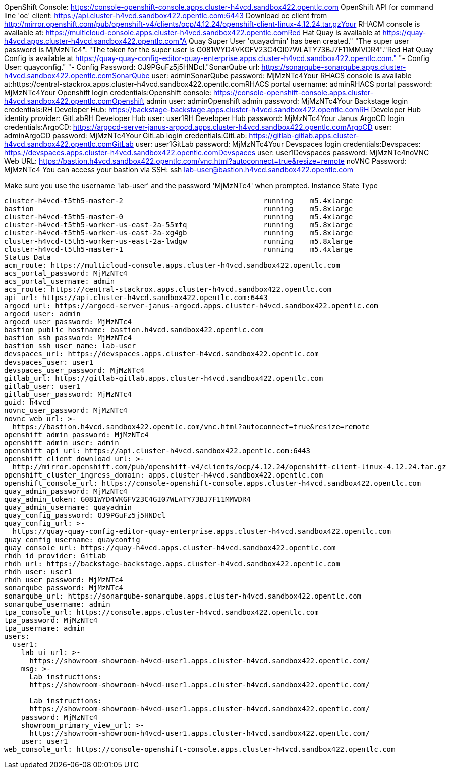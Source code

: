 OpenShift Console: https://console-openshift-console.apps.cluster-h4vcd.sandbox422.opentlc.com
OpenShift API for command line 'oc' client: https://api.cluster-h4vcd.sandbox422.opentlc.com:6443
Download oc client from http://mirror.openshift.com/pub/openshift-v4/clients/ocp/4.12.24/openshift-client-linux-4.12.24.tar.gzYour RHACM console is available at:  https://multicloud-console.apps.cluster-h4vcd.sandbox422.opentlc.comRed Hat Quay is available at https://quay-h4vcd.apps.cluster-h4vcd.sandbox422.opentlc.com"A Quay Super User 'quayadmin' has been created." "The super user password is MjMzNTc4". "The token for the super user is G081WYD4VKGFV23C4GI07WLATY73BJ7F11MMVDR4"."Red Hat Quay Config is available at https://quay-quay-config-editor-quay-enterprise.apps.cluster-h4vcd.sandbox422.opentlc.com." "- Config User: quayconfig." "- Config Password: OJ9PGuFz5j5HNDcl."SonarQube url: https://sonarqube-sonarqube.apps.cluster-h4vcd.sandbox422.opentlc.comSonarQube user: adminSonarQube password: MjMzNTc4Your RHACS console is available at:https://central-stackrox.apps.cluster-h4vcd.sandbox422.opentlc.comRHACS portal username: adminRHACS portal password: MjMzNTc4Your Openshift login credentials:Openshift console: https://console-openshift-console.apps.cluster-h4vcd.sandbox422.opentlc.comOpenshift admin user: adminOpenshift admin password: MjMzNTc4Your Backstage login credentials:RH Developer Hub: https://backstage-backstage.apps.cluster-h4vcd.sandbox422.opentlc.comRH Developer Hub identity provider: GitLabRH Developer Hub user: user1RH Developer Hub password: MjMzNTc4Your Janus ArgoCD login credentials:ArgoCD: https://argocd-server-janus-argocd.apps.cluster-h4vcd.sandbox422.opentlc.comArgoCD user: adminArgoCD password: MjMzNTc4Your GitLab login credentials:GitLab: https://gitlab-gitlab.apps.cluster-h4vcd.sandbox422.opentlc.comGitLab user: user1GitLab password: MjMzNTc4Your Devspaces login credentials:Devspaces: https://devspaces.apps.cluster-h4vcd.sandbox422.opentlc.comDevspaces user: user1Devspaces password: MjMzNTc4noVNC Web URL: https://bastion.h4vcd.sandbox422.opentlc.com/vnc.html?autoconnect=true&resize=remote
noVNC Password: MjMzNTc4
You can access your bastion via SSH:
ssh lab-user@bastion.h4vcd.sandbox422.opentlc.com

Make sure you use the username 'lab-user' and the password 'MjMzNTc4' when prompted.
Instance                                                     State      Type
----------------------------------------------------------------
cluster-h4vcd-t5th5-master-2                                 running    m5.4xlarge
bastion                                                      running    m5.8xlarge
cluster-h4vcd-t5th5-master-0                                 running    m5.4xlarge
cluster-h4vcd-t5th5-worker-us-east-2a-55mfq                  running    m5.8xlarge
cluster-h4vcd-t5th5-worker-us-east-2a-xg4gb                  running    m5.8xlarge
cluster-h4vcd-t5th5-worker-us-east-2a-lwdgw                  running    m5.8xlarge
cluster-h4vcd-t5th5-master-1                                 running    m5.4xlarge
Status Data
acm_route: https://multicloud-console.apps.cluster-h4vcd.sandbox422.opentlc.com
acs_portal_password: MjMzNTc4
acs_portal_username: admin
acs_route: https://central-stackrox.apps.cluster-h4vcd.sandbox422.opentlc.com
api_url: https://api.cluster-h4vcd.sandbox422.opentlc.com:6443
argocd_url: https://argocd-server-janus-argocd.apps.cluster-h4vcd.sandbox422.opentlc.com
argocd_user: admin
argocd_user_password: MjMzNTc4
bastion_public_hostname: bastion.h4vcd.sandbox422.opentlc.com
bastion_ssh_password: MjMzNTc4
bastion_ssh_user_name: lab-user
devspaces_url: https://devspaces.apps.cluster-h4vcd.sandbox422.opentlc.com
devspaces_user: user1
devspaces_user_password: MjMzNTc4
gitlab_url: https://gitlab-gitlab.apps.cluster-h4vcd.sandbox422.opentlc.com
gitlab_user: user1
gitlab_user_password: MjMzNTc4
guid: h4vcd
novnc_user_password: MjMzNTc4
novnc_web_url: >-
  https://bastion.h4vcd.sandbox422.opentlc.com/vnc.html?autoconnect=true&resize=remote
openshift_admin_password: MjMzNTc4
openshift_admin_user: admin
openshift_api_url: https://api.cluster-h4vcd.sandbox422.opentlc.com:6443
openshift_client_download_url: >-
  http://mirror.openshift.com/pub/openshift-v4/clients/ocp/4.12.24/openshift-client-linux-4.12.24.tar.gz
openshift_cluster_ingress_domain: apps.cluster-h4vcd.sandbox422.opentlc.com
openshift_console_url: https://console-openshift-console.apps.cluster-h4vcd.sandbox422.opentlc.com
quay_admin_password: MjMzNTc4
quay_admin_token: G081WYD4VKGFV23C4GI07WLATY73BJ7F11MMVDR4
quay_admin_username: quayadmin
quay_config_password: OJ9PGuFz5j5HNDcl
quay_config_url: >-
  https://quay-quay-config-editor-quay-enterprise.apps.cluster-h4vcd.sandbox422.opentlc.com
quay_config_username: quayconfig
quay_console_url: https://quay-h4vcd.apps.cluster-h4vcd.sandbox422.opentlc.com
rhdh_id_provider: GitLab
rhdh_url: https://backstage-backstage.apps.cluster-h4vcd.sandbox422.opentlc.com
rhdh_user: user1
rhdh_user_password: MjMzNTc4
sonarqube_password: MjMzNTc4
sonarqube_url: https://sonarqube-sonarqube.apps.cluster-h4vcd.sandbox422.opentlc.com
sonarqube_username: admin
tpa_console_url: https://console.apps.cluster-h4vcd.sandbox422.opentlc.com
tpa_password: MjMzNTc4
tpa_username: admin
users:
  user1:
    lab_ui_url: >-
      https://showroom-showroom-h4vcd-user1.apps.cluster-h4vcd.sandbox422.opentlc.com/
    msg: >-
      Lab instructions:
      https://showroom-showroom-h4vcd-user1.apps.cluster-h4vcd.sandbox422.opentlc.com/

      Lab instructions:
      https://showroom-showroom-h4vcd-user1.apps.cluster-h4vcd.sandbox422.opentlc.com/
    password: MjMzNTc4
    showroom_primary_view_url: >-
      https://showroom-showroom-h4vcd-user1.apps.cluster-h4vcd.sandbox422.opentlc.com/
    user: user1
web_console_url: https://console-openshift-console.apps.cluster-h4vcd.sandbox422.opentlc.com